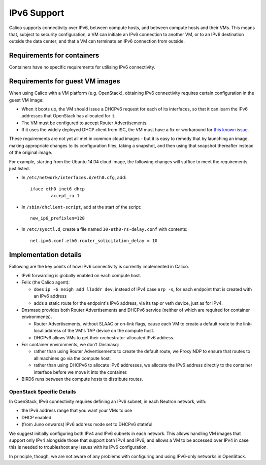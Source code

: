 .. # Copyright (c) 2016 Tigera, Inc. All rights reserved.
   # Copyright (c) Metaswitch Networks 2015. All rights reserved.
   #
   #    Licensed under the Apache License, Version 2.0 (the "License"); you may
   #    not use this file except in compliance with the License. You may obtain
   #    a copy of the License at
   #
   #         http://www.apache.org/licenses/LICENSE-2.0
   #
   #    Unless required by applicable law or agreed to in writing, software
   #    distributed under the License is distributed on an "AS IS" BASIS,
   #    WITHOUT WARRANTIES OR CONDITIONS OF ANY KIND, either express or
   #    implied. See the License for the specific language governing
   #    permissions and limitations under the License.

IPv6 Support
============

Calico supports connectivity over IPv6, between compute hosts, and
between compute hosts and their VMs. This means that, subject to
security configuration, a VM can initiate an IPv6 connection to another
VM, or to an IPv6 destination outside the data center; and that a VM can
terminate an IPv6 connection from outside.

Requirements for containers
---------------------------

Containers have no specific requirements for utilising IPv6 connectivity.

Requirements for guest VM images
--------------------------------

When using Calico with a VM platform (e.g. OpenStack), obtaining IPv6
connectivity requires certain configuration in the guest VM image:

-  When it boots up, the VM should issue a DHCPv6 request for each of
   its interfaces, so that it can learn the IPv6 addresses that
   OpenStack has allocated for it.

-  The VM must be configured to accept Router Advertisements.

-  If it uses the widely deployed DHCP client from ISC, the VM must have
   a fix or workaround for `this known issue`_.

These requirements are not yet all met in common cloud images - but it
is easy to remedy that by launching an image, making appropriate changes
to its configuration files, taking a snapshot, and then using that
snapshot thereafter instead of the original image.

For example, starting from the Ubuntu 14.04 cloud image, the following
changes will suffice to meet the requirements just listed.

-  In ``/etc/network/interfaces.d/eth0.cfg``, add:

   ::

       iface eth0 inet6 dhcp
               accept_ra 1

-  In ``/sbin/dhclient-script``, add at the start of the script:

   ::

       new_ip6_prefixlen=128

-  In ``/etc/sysctl.d``, create a file named ``30-eth0-rs-delay.conf`` with
   contents:

   ::

       net.ipv6.conf.eth0.router_solicitation_delay = 10

.. _this known issue: https://kb.isc.org/article/AA-01141/31/How-to-workaround-IPv6-prefix-length-issues-with-ISC-DHCP-clients.html

Implementation details
----------------------

Following are the key points of how IPv6 connectivity is currently
implemented in Calico.

-  IPv6 forwarding is globally enabled on each compute host.

-  Felix (the Calico agent):

   -  does ``ip -6 neigh add lladdr dev``, instead of IPv4 case ``arp -s``,
      for each endpoint that is created with an IPv6 address

   -  adds a static route for the endpoint's IPv6 address, via its tap or veth
      device, just as for IPv4.

-  Dnsmasq provides both Router Advertisements and DHCPv6 service (neither of
   which are required for container environments).

   -  Router Advertisements, without SLAAC or on-link flags, cause each VM
      to create a default route to the link-local address of the VM's TAP
      device on the compute host.

   -  DHCPv6 allows VMs to get their orchestrator-allocated IPv6 address.

-  For container environments, we don't Dnsmasq:

   - rather than using Router Advertisements to create the default route, we
     Proxy NDP to ensure that routes to all machines go via the compute host.

   - rather than using DHCPv6 to allocate IPv6 addresses, we allocate the IPv6
     address directly to the container interface before we move it into the
     container.

-  BIRD6 runs between the compute hosts to distribute routes.

OpenStack Specific Details
~~~~~~~~~~~~~~~~~~~~~~~~~~

In OpenStack, IPv6 connectivity requires defining an IPv6 subnet, in
each Neutron network, with:

-  the IPv6 address range that you want your VMs to use

-  DHCP enabled

-  (from Juno onwards) IPv6 address mode set to DHCPv6 stateful.

We suggest initially configuring both IPv4 and IPv6 subnets in each
network.  This allows handling VM images that support only IPv4
alongside those that support both IPv4 and IPv6, and allows a VM to be
accessed over IPv4 in case this is needed to troubleshoot any issues
with its IPv6 configuration.

In principle, though, we are not aware of any problems with
configuring and using IPv6-only networks in OpenStack.
